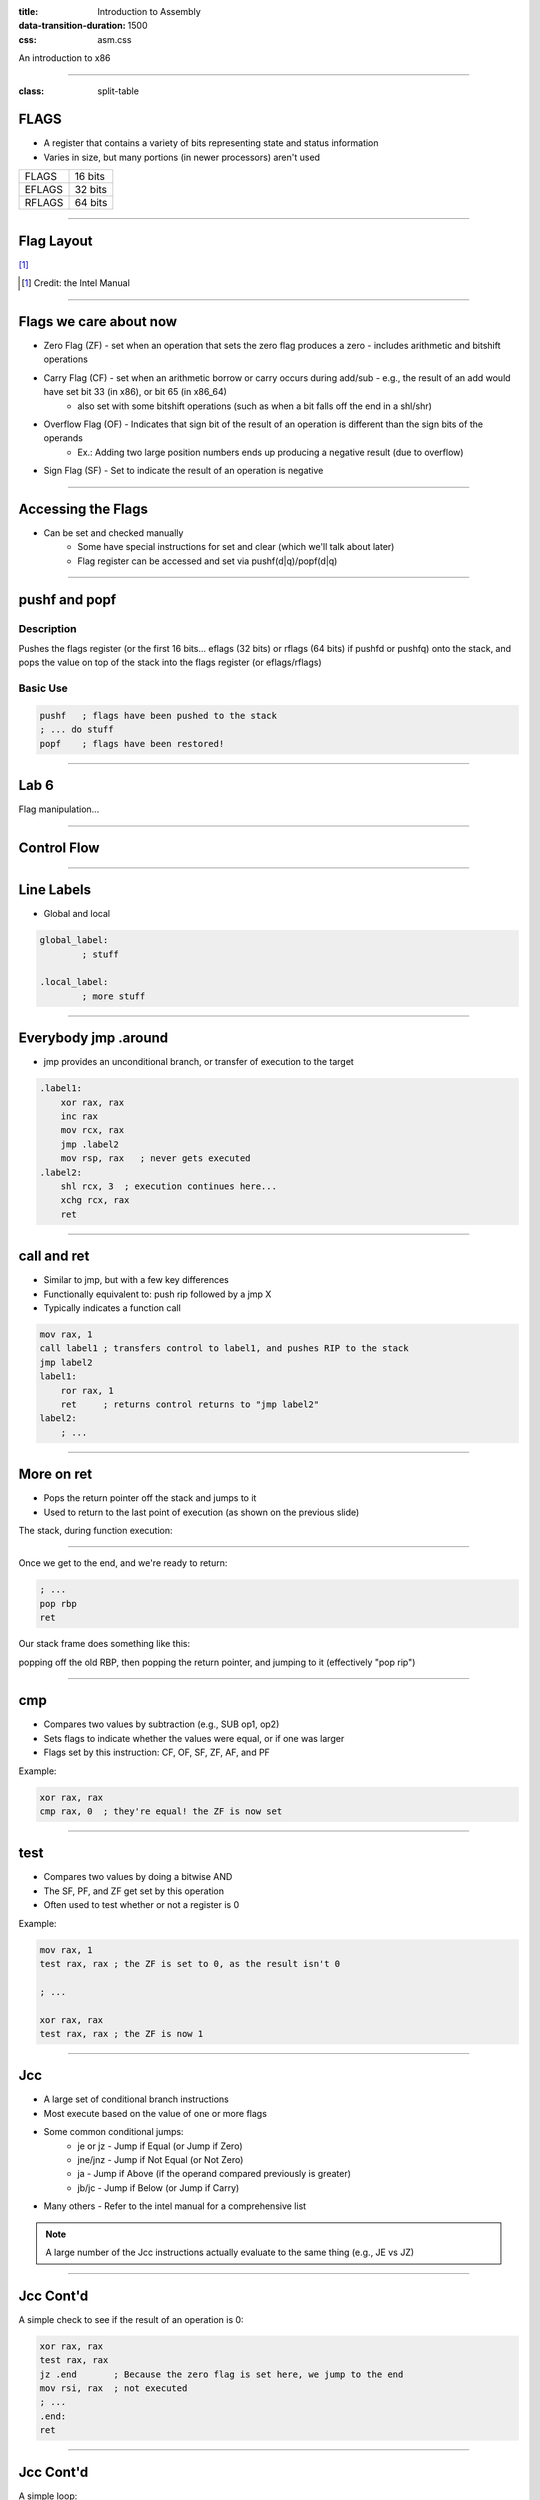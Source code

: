 :title: Introduction to Assembly
:data-transition-duration: 1500
:css: asm.css

An introduction to x86

----

:class: split-table

FLAGS
=====

* A register that contains a variety of bits representing state and status information
* Varies in size, but many portions (in newer processors) aren't used

+--------+-----------+
| FLAGS  |  16 bits  |
+--------+-----------+
| EFLAGS |  32 bits  |
+--------+-----------+
| RFLAGS |  64 bits  |
+--------+-----------+

----

Flag Layout
===========

[1]_

.. image:: images/eflags-intel2.jpg

.. [1] Credit: the Intel Manual

----

Flags we care about now
=======================

* Zero Flag (ZF) - set when an operation that sets the zero flag produces a zero - includes arithmetic and bitshift operations
* Carry Flag (CF) - set when an arithmetic borrow or carry occurs during add/sub - e.g., the result of an add would have set bit 33 (in x86), or bit 65 (in x86_64)
	+ also set with some bitshift operations (such as when a bit falls off the end in a shl/shr)
* Overflow Flag (OF) - Indicates that sign bit of the result of an operation is different than the sign bits of the operands
	+ Ex.: Adding two large position numbers ends up producing a negative result (due to overflow)
* Sign Flag (SF) - Set to indicate the result of an operation is negative

----

Accessing the Flags
===================

* Can be set and checked manually
	+ Some have special instructions for set and clear (which we'll talk about later)
	+ Flag register can be accessed and set via pushf(d|q)/popf(d|q)


----

pushf and popf
==============

Description
-----------

Pushes the flags register (or the first 16 bits... eflags (32 bits) or rflags (64 bits) if pushfd or pushfq) onto the stack, and pops the value on top of the stack into the flags register (or eflags/rflags)

Basic Use
---------

.. code:: nasm

	pushf 	; flags have been pushed to the stack
	; ... do stuff
	popf	; flags have been restored!

----

Lab 6
=====

Flag manipulation...

----

Control Flow
============

----


Line Labels
===========

* Global and local

.. code:: nasm

	global_label:
		; stuff

	.local_label:
		; more stuff

----

Everybody jmp .around
=====================

* jmp provides an unconditional branch, or transfer of execution to the target

.. code:: nasm
   
    .label1:
        xor rax, rax
        inc rax
        mov rcx, rax
        jmp .label2
        mov rsp, rax   ; never gets executed
    .label2:
        shl rcx, 3  ; execution continues here...
        xchg rcx, rax
        ret

----

call and ret
============

* Similar to jmp, but with a few key differences
* Functionally equivalent to: push rip followed by a jmp X
* Typically indicates a function call

.. code:: nasm
    
    mov rax, 1
    call label1 ; transfers control to label1, and pushes RIP to the stack
    jmp label2 
    label1:
        ror rax, 1
        ret     ; returns control returns to "jmp label2"
    label2:
        ; ...


----

More on ret
===========

* Pops the return pointer off the stack and jumps to it
* Used to return to the last point of execution (as shown on the previous slide)

The stack, during function execution:

.. image:: images/section_3_call_ret_pt1.jpg

----

Once we get to the end, and we're ready to return:

.. code:: nasm

    ; ...
    pop rbp
    ret

Our stack frame does something like this:

.. image:: images/section_3_call_ret_pt2.jpg

popping off the old RBP, then popping the return pointer, and jumping to it (effectively "pop rip")

----

cmp
===

* Compares two values by subtraction (e.g., SUB op1, op2)
* Sets flags to indicate whether the values were equal, or if one was larger
* Flags set by this instruction: CF, OF, SF, ZF, AF, and PF

Example:

.. code:: nasm

    xor rax, rax
    cmp rax, 0  ; they're equal! the ZF is now set

----

test
====

* Compares two values by doing a bitwise AND
* The SF, PF, and ZF get set by this operation
* Often used to test whether or not a register is 0

Example:

.. code:: nasm

    mov rax, 1
    test rax, rax ; the ZF is set to 0, as the result isn't 0

    ; ...

    xor rax, rax
    test rax, rax ; the ZF is now 1

----


Jcc
===

* A large set of conditional branch instructions 
* Most execute based on the value of one or more flags
* Some common conditional jumps:
    + je or jz - Jump if Equal (or Jump if Zero)
    + jne/jnz - Jump if Not Equal (or Not Zero)
    + ja - Jump if Above (if the operand compared previously is greater)
    + jb/jc - Jump if Below (or Jump if Carry) 
* Many others - Refer to the intel manual for a comprehensive list

.. note::

    A large number of the Jcc instructions actually evaluate to the same thing (e.g., JE vs JZ)

----

Jcc Cont'd
==========

A simple check to see if the result of an operation is 0:

.. code:: nasm

    xor rax, rax
    test rax, rax
    jz .end       ; Because the zero flag is set here, we jump to the end
    mov rsi, rax  ; not executed
    ; ...
    .end:
    ret

----

Jcc Cont'd
==========

A simple loop:

.. code:: nasm

    mov rcx, 10    ; set our loop count to 10
    xor rax, rax   ; set rax to 0
    ; This evaluates to: 10 + 9 + 8 + ... + 1 + 0
    .continue:
        add rax, rcx  ; add the current value of rcx to rax
        dec rcx       ; subtract 1 from rcx
        test rcx, rcx ; check to see if rcx is 0
        jnz .continue ; jump back to .continue, if rcx isn't 0

    ret

----


loop
====

* A simple macro for dec rcx/test rcx,rcx/jnz <target>
* Expects ECX/RCX to be populated with a counter variable

The loop from the previous slide could be re-written

.. code:: nasm

    mov rcx, 10
    xor rax, rax
    .continue:
        add rax, rcx
        loop .continue
    ret    

----

Lab 7
=====

Execution control flow...

----

String Instructions
===================

* What a "string" means to x86(_64)
    + Really just a string of bytes
    + No particular qualms about terminators (e.g., '\0')
* Several prefixes and a flag that will modify behavior (more on those later)
* All of them have the unit to move/copy/initialize/scan appended to the end (e.g., scasb vs scasw vs scasd, etc)

----

String Instructions - Cont'd
============================

* Common features:
    + RSI (or ESI, in x86) is treated as a pointer to the beginning of the "source"
    + RDI (or EDI, in x86) is treated as a pointer to the beginning of the "destination"
    + RCX (or ECX, in x86) is assumed to hold the count, if needed
    + RAX (or EAX, in x86) is assumed to hold the value to evaluate, if needed (e.g., store, compare against, etc)
    + Typically increments source and/or destination register pointers by the amount of data operated on (e.g., movsb would add 1 to both RSI and RDI, where movsd would add 4)


----

Some Common Instructions
========================

* Scan String - scas(b/w/d/q) - Scans a string located as RDI for the value found in RAX/EAX/AX/AL (depending on size used), and increments the pointer
* Store String - stos(b/w/d/q) - Initializes the string located at RDI to the value pointer at by RAX/EAX/AX/AL (depending on size used) and increments the pointer
* Load String - lods(b/w/d/q) - Copies the value from RSI into RAX/EAX/AX/AL, and increments the pointer
* Move String - movs(b/w/d/q) - Copies data from RSI into RDI, and increments both pointers.
* Compare String - cmps(b/w/d/q) - Compares the values stored at RSI and RDI, and increments the pointer, updating the RFLAGS (or EFLAGS) register with the result.

----

Prefixes
========

* Several instruction prefixes available to modify behavior - looping the instruction over a section of memory
* All of them tend to use RCX/ECX/etc as a termination condition - decrementing each execution
* Some prefixes available:
    + REP - continue performing the action RCX times.
    + REPNE - continue performing the action RCX times, or until the FLAGS register indicates the operands were equal.
    + REPE - Continue perform the action RCX times, or until the FLAGS register indicates the operands were not equal.
* Often used by compilers to essentially inline C string functions (such as strlen, memset, memcpy, etc)

----

Prefix Examples
===============

* Unconditional:

.. code:: nasm

    xor rax, rax    ; rax is now 0
    mov rcx, 20     ; rcx now contains 20
    mov rdi, _my_string_buf
    rep stosb       ; set the first 20 bytes of _my_string_buf to 0

* Conditional:

.. code:: nasm

    xor rax, rax
    mov rcx, 20
    ; assume the buffer below contains a string
    mov rdi, _my_populated_buf
    repne scasb     ; continue until we hit a NULL byte
    ; RCX now contains 20 - <the number of bytes we checked>
    ; ...

----

The Direction Flag
==================

* Controls the direction buffers are traversed when using the REP* prefixes
* If set during execution/an operation, ALWAYS clear after (or crashes will likely occur)

.. code:: nasm

    std     ; the direction flag has been set
    ; do stuff here
    cld     ; clear the direction flag, continue operations


----

Lab 8
=====

String Operations

----


Functions
=========


----


Calling Conventions: x86
========================

* Microsoft - many calling conventions exist for x86
    + Different implications for how arguments get passed
    + Different implications for stack cleanup after function returns
    + Name mangling is often used to differentiate

* System V x86 Calling Convention
    + Most POSIX-compliant (and POSIX-like) platforms abide by this
        - Such as Linux, Solaris, BSD, OSX, etc
        - Also called cdecl

* Other Calling Conventions
    + Many others exist (such as safecall or pascal) on Windows alone
    + Only a few will be covered here (outside of passing mention)

----

Microsoft Conventions: stdcall
==============================

* Indicated to compiler (from C) by __stdcall prefix
* Arguments pushed on the stack (in order from right to left)
* The function being called (the "callee") cleans up the space allocated
* Name gets decorated with an appended "@X", where X is the number of bytes to allocate (num args * 4)

----

stdcall - cont'd
================

Standard call in action - Stack Cleanup:

.. code:: nasm

    ; Equiv: void __stdcall myfunc(int a, int b);
    _myfunc@8:
        ; do stuff
        ret 8   ; we've cleaned up 8 bytes

Optionally, we can clean up like this:

.. code:: nasm

    _myfunc@4:
        ; do stuff
        add esp, 4
        ret

----

stdcall - cont'd
================

Standard call in action - Accessing Parameters:

* If EBP hasn't been pushed to the stack:

.. code:: nasm

    _myfunc@8:
        mov eax, [esp + 4]  ; parameter 1 - above the return pointer
        mov ecx, [esp + 8]  ; parameter 2 - above param 1
        ; do stuff
        ret 8

* Otherwise:

.. code:: nasm

    _myfunc@8:
        push ebp
        mov ebp, esp
        mov eax, [ebp + 8]  ; above both the ret ptr and old ebp
        mov ecx, [ebp + 12]
        pop ebp
        ret 8

----

Microsoft Conventions: cdecl
============================

* This is also the System V calling convention (e.g., what most non-microsoft platforms use)
* Paramters passed in the same fashion as in stdcall
* Stack cleanup is different, the calling function (e.g., caller) is responsible for cleanup
* No real name mangling, aside from a leading underscore "_"

----

cdecl - cont'd
==============

Cdecl in action: Stack cleanup

.. code:: nasm

    ; callee
    _myfunc:
        push ebp
        mov ebp, esp
        ; do stuff
        pop ebp
        ret

    _caller:
        ; ...
        push 2  ; arg 2
        push 1  ; arg 1
        call _myfunc
        add esp, 8  ; clean up
        ; ...  

----

Microsft Conventions: fastcall
==============================

* First two arguments (from left to right) passed via registers (ECX and EDX)
* Remaining arguments pushed on the stack (right to left, as with cdecl and stdcall)
* Cleanup is performed by callee (as with stdcall)
* Name mangling is similar to stdcall, but an additional "@" is prepended (e.g., "@myfunc@8")

----

Conventions: thiscall
=====================

* "Special" convention used for C++ non-static member functions
* Defines a method of passing the "this" pointer (which allows those functions access to a specific instance of a class)
* Slightly different between Microsoft and System V
* Microsoft: The "this" pointer is passed in ECX, other parameters work like stdcall
* System V: Works like cdecl, but the "this" pointer is the first argument to the function
* C++ name mangling is a more complex topic (and somewhat compiler dependent)

----

x64 Calling Conventions
=======================

* Only one convention for each (Mostly... there are still some oddballs like vectorcall, but we aren't going to dive into those)
* thiscall on x64 (both conventions) passes the "this" pointer as an implicit first argument (as it does for System V x86)
* Both conventions work similarly to __fastcall, passing arguments in registers (though the registers differ between platforms)

----

Microsoft x64 Calling Convention
================================

* Uses 4 registers to pass the first 4 parameters (RCX, RDX, R8, and R9)
* Floating point values are passed via SIMD registers (XMM0-3... we'll talk more about this later)
* Remaining values are added to the stack, BUT
    + Space must be allocated by the caller for AT LEAST 4 parameters to be stored on the stack, whether they get used or not
    + Additional arguments are added via the stack, in the location they would normally occur at if all parameters were passed that way (e.g., param 5 would begin at [rsp + 0x20]) 
* Caller's responsibility to clean up (as with __cdecl)

----

Microsoft x64 Calling Convention
================================

No parameters:

.. code:: nasm

    callee:
        ; ...
        ret

    caller:
        sub rsp, 0x20   ; 8 * 4 - for register spillage
        call callee
        add rsp, 0x20   ; cleanup

----

Microsoft x64 Calling Convention
================================

5 Or More Parameters

.. code:: nasm

    sub rsp, 0x28           ; space to store 5 params
    mov rcx, 0x41           ; param 1 = A
    mov rdx, 0x42           ; param 2 = B
    mov r8, 0x43            ; param 3 = C
    mov r9, 0x44            ; param 4 = D
    mov [rsp + 0x20], 0x45  ; param 5 = E
    call myfunc
    add rsp, 0x28           ; cleanup

----

Microsoft x64 Calling Convention
================================

A good article detailing the Microsoft x64 calling convention can be found on The Old New Thing:

* https://blogs.msdn.microsoft.com/oldnewthing/20040114-00/?p=41053/

----

System V x64 Calling Convention
===============================

* Similar to the Microsoft calling convention, but more values are passed via registers
* The first 6 arguments are passed via register (RDI, RSI, RCX, RDX, R8, and R9)
* Floating point arguments go in SIMD registers (XMM0-7)
* Additional arguments are pushed onto the stack
* Extra stack space allocation is expected by functions you are calling (as with the Microsoft ABI) to allow register spillage
* Caller is expected to clean up

----

System V x64 Example
====================

Calling strlen

.. code:: nasm

    _mystring db "this is a string", 0x00 ; ensure NULL termination!

    _call_strlen:
        mov rdi, _mystring
        sub rsp, 0x08      ; make room on the stack
        call _strlen
        add rsp, 0x08

----

Return Values
=============

Typically, the value returned at the end of the function call will be stored in RAX (for x64), or EAX (for x86)


----

Register Preservation - x86
===========================

* Volatile: EAX, ECX, and EDX don't need to be saved during a function call
* All others must be preserved.

----

Register Preservation - x64
===========================

* Windows: Volatile Registers (don't need to be preserved by callee) 
    + RAX, RCX, RDX, R8, R9, R10, and R11
    + XMM0-3 and 5
    + All others need to be preserved

* System V
    + Most registers are volatile (need to be preserved by caller if the values are to be retained)
    + Exception: RBP, RBX, and R12-15 are non-volatile (must be preserved)

----

Lab 9
=====

Functions

